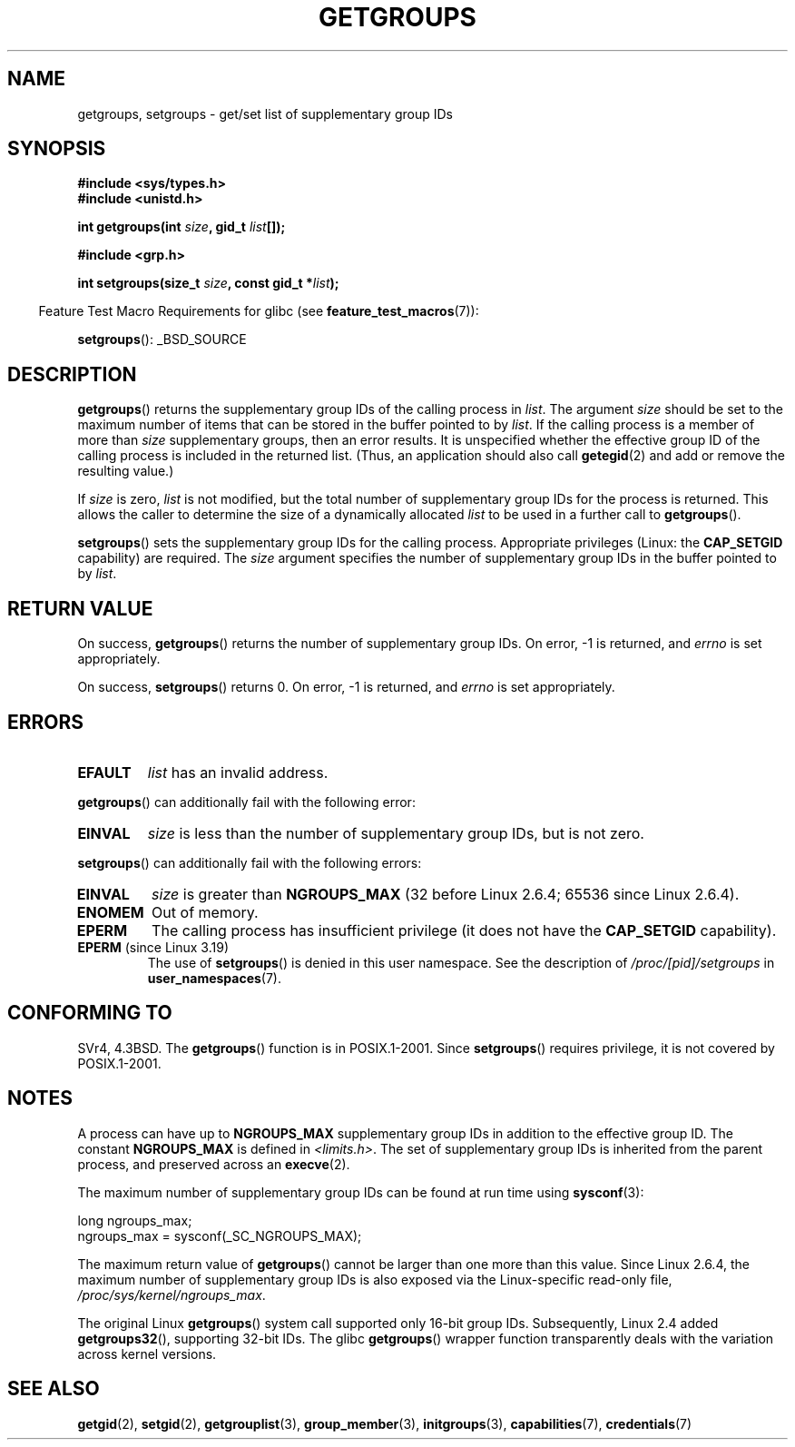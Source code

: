 .\" Copyright 1993 Rickard E. Faith (faith@cs.unc.edu)
.\"
.\" %%%LICENSE_START(VERBATIM)
.\" Permission is granted to make and distribute verbatim copies of this
.\" manual provided the copyright notice and this permission notice are
.\" preserved on all copies.
.\"
.\" Permission is granted to copy and distribute modified versions of this
.\" manual under the conditions for verbatim copying, provided that the
.\" entire resulting derived work is distributed under the terms of a
.\" permission notice identical to this one.
.\"
.\" Since the Linux kernel and libraries are constantly changing, this
.\" manual page may be incorrect or out-of-date.  The author(s) assume no
.\" responsibility for errors or omissions, or for damages resulting from
.\" the use of the information contained herein.  The author(s) may not
.\" have taken the same level of care in the production of this manual,
.\" which is licensed free of charge, as they might when working
.\" professionally.
.\"
.\" Formatted or processed versions of this manual, if unaccompanied by
.\" the source, must acknowledge the copyright and authors of this work.
.\" %%%LICENSE_END
.\"
.\" Modified Thu Oct 31 12:04:29 1996 by Eric S. Raymond <esr@thyrsus.com>
.\" Modified, 27 May 2004, Michael Kerrisk <mtk.manpages@gmail.com>
.\"     Added notes on capability requirements
.\" 2008-05-03, mtk, expanded and rewrote parts of DESCRIPTION and RETURN
.\"     VALUE, made style of page more consistent with man-pages style.
.\"
.TH GETGROUPS 2 2014-08-19 "Linux" "Linux Programmer's Manual"
.SH NAME
getgroups, setgroups \- get/set list of supplementary group IDs
.SH SYNOPSIS
.B #include <sys/types.h>
.br
.B #include <unistd.h>
.sp
.BI "int getgroups(int " size ", gid_t " list []);
.sp
.B #include <grp.h>
.sp
.BI "int setgroups(size_t " size ", const gid_t *" list );
.sp
.in -4n
Feature Test Macro Requirements for glibc (see
.BR feature_test_macros (7)):
.in
.sp
.BR setgroups ():
_BSD_SOURCE
.SH DESCRIPTION
.PP
.BR getgroups ()
returns the supplementary group IDs of the calling process in
.IR list .
The argument
.I size
should be set to the maximum number of items that can be stored in the
buffer pointed to by
.IR list .
If the calling process is a member of more than
.I size
supplementary groups, then an error results.
It is unspecified whether the effective group ID of the calling process
is included in the returned list.
(Thus, an application should also call
.BR getegid (2)
and add or remove the resulting value.)

If
.I size
is zero,
.I list
is not modified, but the total number of supplementary group IDs for the
process is returned.
This allows the caller to determine the size of a dynamically allocated
.I list
to be used in a further call to
.BR getgroups ().
.PP
.BR setgroups ()
sets the supplementary group IDs for the calling process.
Appropriate privileges (Linux: the
.B CAP_SETGID
capability) are required.
The
.I size
argument specifies the number of supplementary group IDs
in the buffer pointed to by
.IR list .
.SH RETURN VALUE
On success,
.BR getgroups ()
returns the number of supplementary group IDs.
On error, \-1 is returned, and
.I errno
is set appropriately.

On success,
.BR setgroups ()
returns 0.
On error, \-1 is returned, and
.I errno
is set appropriately.
.SH ERRORS
.TP
.B EFAULT
.I list
has an invalid address.
.PP
.BR getgroups ()
can additionally fail with the following error:
.TP
.B EINVAL
.I size
is less than the number of supplementary group IDs, but is not zero.
.PP
.BR setgroups ()
can additionally fail with the following errors:
.TP
.B EINVAL
.I size
is greater than
.B NGROUPS_MAX
(32 before Linux 2.6.4; 65536 since Linux 2.6.4).
.TP
.B ENOMEM
Out of memory.
.TP
.B EPERM
The calling process has insufficient privilege
(it does not have the
.BR CAP_SETGID
capability).
.TP
.BR EPERM " (since Linux 3.19)"
The use of
.BR setgroups ()
is denied in this user namespace.
See the description of
.IR /proc/[pid]/setgroups
in
.BR user_namespaces (7).
.SH CONFORMING TO
SVr4, 4.3BSD.
The
.BR getgroups ()
function is in POSIX.1-2001.
Since
.BR setgroups ()
requires privilege, it is not covered by POSIX.1-2001.
.SH NOTES
A process can have up to
.B NGROUPS_MAX
supplementary group IDs
in addition to the effective group ID.
The constant
.B NGROUPS_MAX
is defined in
.IR <limits.h> .
The set of supplementary group IDs
is inherited from the parent process, and preserved across an
.BR execve (2).

The maximum number of supplementary group IDs can be found at run time using
.BR sysconf (3):
.nf

    long ngroups_max;
    ngroups_max = sysconf(_SC_NGROUPS_MAX);

.fi
The maximum return value of
.BR getgroups ()
cannot be larger than one more than this value.
Since Linux 2.6.4, the maximum number of supplementary group IDs is also
exposed via the Linux-specific read-only file,
.IR /proc/sys/kernel/ngroups_max .

The original Linux
.BR getgroups ()
system call supported only 16-bit group IDs.
Subsequently, Linux 2.4 added
.BR getgroups32 (),
supporting 32-bit IDs.
The glibc
.BR getgroups ()
wrapper function transparently deals with the variation across kernel versions.
.SH SEE ALSO
.BR getgid (2),
.BR setgid (2),
.BR getgrouplist (3),
.BR group_member (3),
.BR initgroups (3),
.BR capabilities (7),
.BR credentials (7)
